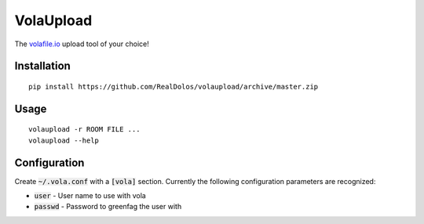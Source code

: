 VolaUpload
==========
The `volafile.io <https://volafile.io/>`_ upload tool of your choice!

Installation
------------
::

    pip install https://github.com/RealDolos/volaupload/archive/master.zip

Usage
-----
::

    volaupload -r ROOM FILE ...
    volaupload --help

Configuration
-------------

Create :code:`~/.vola.conf` with a :code:`[vola]` section.
Currently the following configuration parameters are recognized:

- :code:`user` - User name to use with vola
- :code:`passwd` - Password to greenfag the user with
